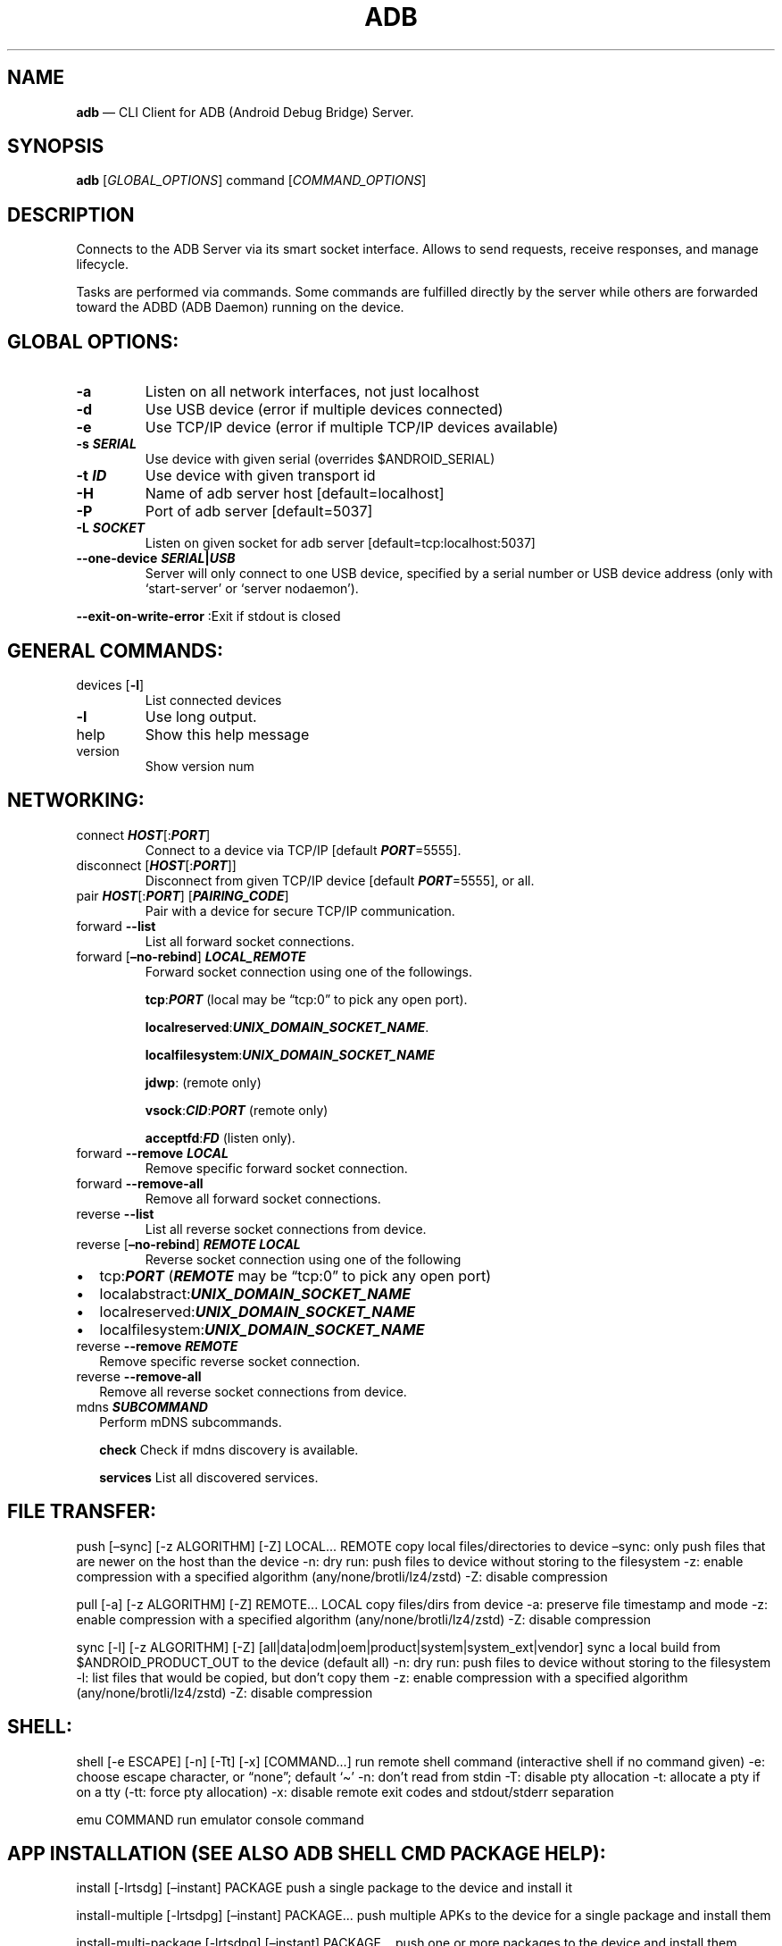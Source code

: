 .\" Automatically generated by Pandoc 2.9.2.1
.\"
.TH "ADB" "1" "" "MAN PAGE Version 1.0.41" ""
.hy
.SH NAME
.PP
\f[B]adb\f[R] \[em] CLI Client for ADB (Android Debug Bridge) Server.
.SH SYNOPSIS
.PP
\f[B]adb\f[R] [\f[I]GLOBAL_OPTIONS\f[R]] command
[\f[I]COMMAND_OPTIONS\f[R]]
.SH DESCRIPTION
.PP
Connects to the ADB Server via its smart socket interface.
Allows to send requests, receive responses, and manage lifecycle.
.PP
Tasks are performed via commands.
Some commands are fulfilled directly by the server while others are
forwarded toward the ADBD (ADB Daemon) running on the device.
.SH GLOBAL OPTIONS:
.TP
\f[B]-a\f[R]
Listen on all network interfaces, not just localhost
.TP
\f[B]-d\f[R]
Use USB device (error if multiple devices connected)
.TP
\f[B]-e\f[R]
Use TCP/IP device (error if multiple TCP/IP devices available)
.TP
\f[B]-s \f[BI]SERIAL\f[B]\f[R]
Use device with given serial (overrides $ANDROID_SERIAL)
.TP
\f[B]-t \f[BI]ID\f[B]\f[R]
Use device with given transport id
.TP
\f[B]-H\f[R]
Name of adb server host [default=localhost]
.TP
\f[B]-P\f[R]
Port of adb server [default=5037]
.TP
\f[B]-L \f[BI]SOCKET\f[B]\f[R]
Listen on given socket for adb server [default=tcp:localhost:5037]
.TP
\f[B]--one-device \f[BI]SERIAL\f[B]|\f[BI]USB\f[B]\f[R]
Server will only connect to one USB device, specified by a serial number
or USB device address (only with `start-server' or `server nodaemon').
.PP
\f[B]--exit-on-write-error\f[R] :Exit if stdout is closed
.SH GENERAL COMMANDS:
.TP
devices [\f[B]-l\f[R]]
List connected devices
.TP
\f[B]-l\f[R]
Use long output.
.TP
help
Show this help message
.TP
version
Show version num
.SH NETWORKING:
.TP
connect \f[B]\f[BI]HOST\f[B]\f[R][:\f[B]\f[BI]PORT\f[B]\f[R]]
Connect to a device via TCP/IP [default \f[B]\f[BI]PORT\f[B]\f[R]=5555].
.TP
disconnect [\f[B]\f[BI]HOST\f[B]\f[R][:\f[B]\f[BI]PORT\f[B]\f[R]]]
Disconnect from given TCP/IP device [default
\f[B]\f[BI]PORT\f[B]\f[R]=5555], or all.
.TP
pair \f[B]\f[BI]HOST\f[B]\f[R][:\f[B]\f[BI]PORT\f[B]\f[R]] [\f[B]\f[BI]PAIRING_CODE\f[B]\f[R]]
Pair with a device for secure TCP/IP communication.
.TP
forward \f[B]--list\f[R]
List all forward socket connections.
.TP
forward [\f[B]\[en]no-rebind\f[R]] \f[B]\f[BI]LOCAL_REMOTE\f[B]\f[R]
Forward socket connection using one of the followings.
.RS
.PP
\f[B]tcp\f[R]:\f[B]\f[BI]PORT\f[B]\f[R] (local may be \[lq]tcp:0\[rq] to
pick any open port).
.PP
\f[B]localreserved\f[R]:\f[B]\f[BI]UNIX_DOMAIN_SOCKET_NAME\f[B]\f[R].
.PP
\f[B]localfilesystem\f[R]:\f[B]\f[BI]UNIX_DOMAIN_SOCKET_NAME\f[B]\f[R]
.PP
\f[B]jdwp\f[R]: (remote only)
.PP
\f[B]vsock\f[R]:\f[B]\f[BI]CID\f[B]\f[R]:\f[B]\f[BI]PORT\f[B]\f[R]
(remote only)
.PP
\f[B]acceptfd\f[R]:\f[B]\f[BI]FD\f[B]\f[R] (listen only).
.RE
.TP
forward \f[B]--remove\f[R] \f[B]\f[BI]LOCAL\f[B]\f[R]
Remove specific forward socket connection.
.TP
forward \f[B]--remove-all\f[R]
Remove all forward socket connections.
.TP
reverse \f[B]--list\f[R]
List all reverse socket connections from device.
.TP
reverse [\f[B]\[en]no-rebind\f[R]] \f[B]\f[BI]REMOTE\f[B]\f[R] \f[B]\f[BI]LOCAL\f[B]\f[R]
Reverse socket connection using one of the following
.IP \[bu] 2
tcp:\f[B]\f[BI]PORT\f[B]\f[R] (\f[B]\f[BI]REMOTE\f[B]\f[R] may be
\[lq]tcp:0\[rq] to pick any open port)
.IP \[bu] 2
localabstract:\f[B]\f[BI]UNIX_DOMAIN_SOCKET_NAME\f[B]\f[R]
.IP \[bu] 2
localreserved:\f[B]\f[BI]UNIX_DOMAIN_SOCKET_NAME\f[B]\f[R]
.IP \[bu] 2
localfilesystem:\f[B]\f[BI]UNIX_DOMAIN_SOCKET_NAME\f[B]\f[R]
.TP
reverse \f[B]--remove\f[R] \f[B]\f[BI]REMOTE\f[B]\f[R]
Remove specific reverse socket connection.
.TP
reverse \f[B]--remove-all\f[R]
Remove all reverse socket connections from device.
.TP
mdns \f[B]\f[BI]SUBCOMMAND\f[B]\f[R]
Perform mDNS subcommands.
.RS
.PP
\f[B]check\f[R] Check if mdns discovery is available.
.PP
\f[B]services\f[R] List all discovered services.
.RE
.SH FILE TRANSFER:
.PP
push [\[en]sync] [-z ALGORITHM] [-Z] LOCAL\&... REMOTE copy local
files/directories to device \[en]sync: only push files that are newer on
the host than the device -n: dry run: push files to device without
storing to the filesystem -z: enable compression with a specified
algorithm (any/none/brotli/lz4/zstd) -Z: disable compression
.PP
pull [-a] [-z ALGORITHM] [-Z] REMOTE\&... LOCAL copy files/dirs from
device -a: preserve file timestamp and mode -z: enable compression with
a specified algorithm (any/none/brotli/lz4/zstd) -Z: disable compression
.PP
sync [-l] [-z ALGORITHM] [-Z]
[all|data|odm|oem|product|system|system_ext|vendor] sync a local build
from $ANDROID_PRODUCT_OUT to the device (default all) -n: dry run: push
files to device without storing to the filesystem -l: list files that
would be copied, but don\[cq]t copy them -z: enable compression with a
specified algorithm (any/none/brotli/lz4/zstd) -Z: disable compression
.SH SHELL:
.PP
shell [-e ESCAPE] [-n] [-Tt] [-x] [COMMAND\&...] run remote shell
command (interactive shell if no command given) -e: choose escape
character, or \[lq]none\[rq]; default `\[ti]' -n: don\[cq]t read from
stdin -T: disable pty allocation -t: allocate a pty if on a tty (-tt:
force pty allocation) -x: disable remote exit codes and stdout/stderr
separation
.PP
emu COMMAND run emulator console command
.SH APP INSTALLATION (SEE ALSO \f[C]ADB SHELL CMD PACKAGE HELP\f[R]):
.PP
install [-lrtsdg] [\[en]instant] PACKAGE push a single package to the
device and install it
.PP
install-multiple [-lrtsdpg] [\[en]instant] PACKAGE\&... push multiple
APKs to the device for a single package and install them
.PP
install-multi-package [-lrtsdpg] [\[en]instant] PACKAGE\&... push one or
more packages to the device and install them atomically -r: replace
existing application -t: allow test packages -d: allow version code
downgrade (debuggable packages only) -p: partial application install
(install-multiple only) -g: grant all runtime permissions \[en]abi ABI:
override platform\[cq]s default ABI \[en]instant: cause the app to be
installed as an ephemeral install app \[en]no-streaming: always push APK
to device and invoke Package Manager as separate steps \[en]streaming:
force streaming APK directly into Package Manager \[en]fastdeploy: use
fast deploy \[en]no-fastdeploy: prevent use of fast deploy
\[en]force-agent: force update of deployment agent when using fast
deploy \[en]date-check-agent: update deployment agent when local version
is newer and using fast deploy \[en]version-check-agent: update
deployment agent when local version has different version code and using
fast deploy \[en]local-agent: locate agent files from local source build
(instead of SDK location) (See also \f[C]adb shell pm help\f[R] for more
options.)
.PP
uninstall [-k] PACKAGE remove this app package from the device `-k':
keep the data and cache directories
.SH DEBUGGING:
.PP
bugreport [PATH] write bugreport to given PATH [default=bugreport.zip];
if PATH is a directory, the bug report is saved in that directory.
devices that don\[cq]t support zipped bug reports output to stdout.
jdwp list pids of processes hosting a JDWP transport
.PP
logcat show device log (logcat \[en]help for more)
.SH SECURITY:
.PP
disable-verity disable dm-verity checking on userdebug builds
.PP
enable-verity re-enable dm-verity checking on userdebug builds
.PP
keygen FILE generate adb public/private key; private key stored in FILE,
.SH SCRIPTING:
.PP
wait-for[-TRANSPORT]-STATE\&... wait for device to be in a given state
STATE: device, recovery, rescue, sideload, bootloader, or disconnect
TRANSPORT: usb, local, or any [default=any]
.PP
get-state print offline | bootloader | device
.PP
get-serialno print
.PP
get-devpath print
.PP
remount [-R] remount partitions read-write.
if a reboot is required, -R will will automatically reboot the device.
.PP
reboot [bootloader|recovery|sideload|sideload-auto-reboot] reboot the
device; defaults to booting system image but supports bootloader and
recovery too.
sideload reboots into recovery and automatically starts sideload mode,
sideload-auto-reboot is the same but reboots after sideloading.
.PP
sideload OTAPACKAGE sideload the given full OTA package
.PP
root restart adbd with root permissions
.PP
unroot restart adbd without root permissions
.PP
usb restart adbd listening on USB
.PP
tcpip PORT restart adbd listening on TCP on PORT
.SH INTERNAL DEBUGGING:
.TP
start-server
Ensure that there is a server running.
.TP
kill-server
Kill the server if it is running.
.TP
reconnect
Kick connection from host side to force reconnect.
.TP
reconnect device
Kick connection from device side to force reconnect.
.TP
reconnect offline
Reset offline/unauthorized devices to force reconnect.
.SH USB:
.PP
Only valid when running with libusb backend.
.TP
attach \f[I]SERIAL\f[R]
Attach a detached USB device.
.TP
detach \f[I]SERIAL\f[R]
Detach from a USB device to allow use by other processes.
.SH ENVIRONMENT VARIABLES
.PP
ADB_TRACE: Comma-separated list of debug info to log:
all,adb,sockets,packets,rwx,usb,sync,sysdeps,transport,jdwp
.PP
ADB_VENDOR_KEYS: Colon-separated list of keys (files or directories)
.PP
ANDROID_SERIAL: Serial number to connect to (see -s)
.PP
ANDROID_LOG_TAGS: Tags to be used by logcat (see logcat \[en]help)
.PP
ADB_LOCAL_TRANSPORT_MAX_PORT: Max emulator scan port (default 5585, 16
emus)
.PP
ADB_MDNS_AUTO_CONNECT: Comma-separated list of mdns services to allow
auto-connect (default adb-tls-connect)
.SH BUGS
.PP
See Issue Tracker: <https://issuetracker.google.com/components/192795>
.SH AUTHORS
.PP
See OWNERS file in ADB repo.

